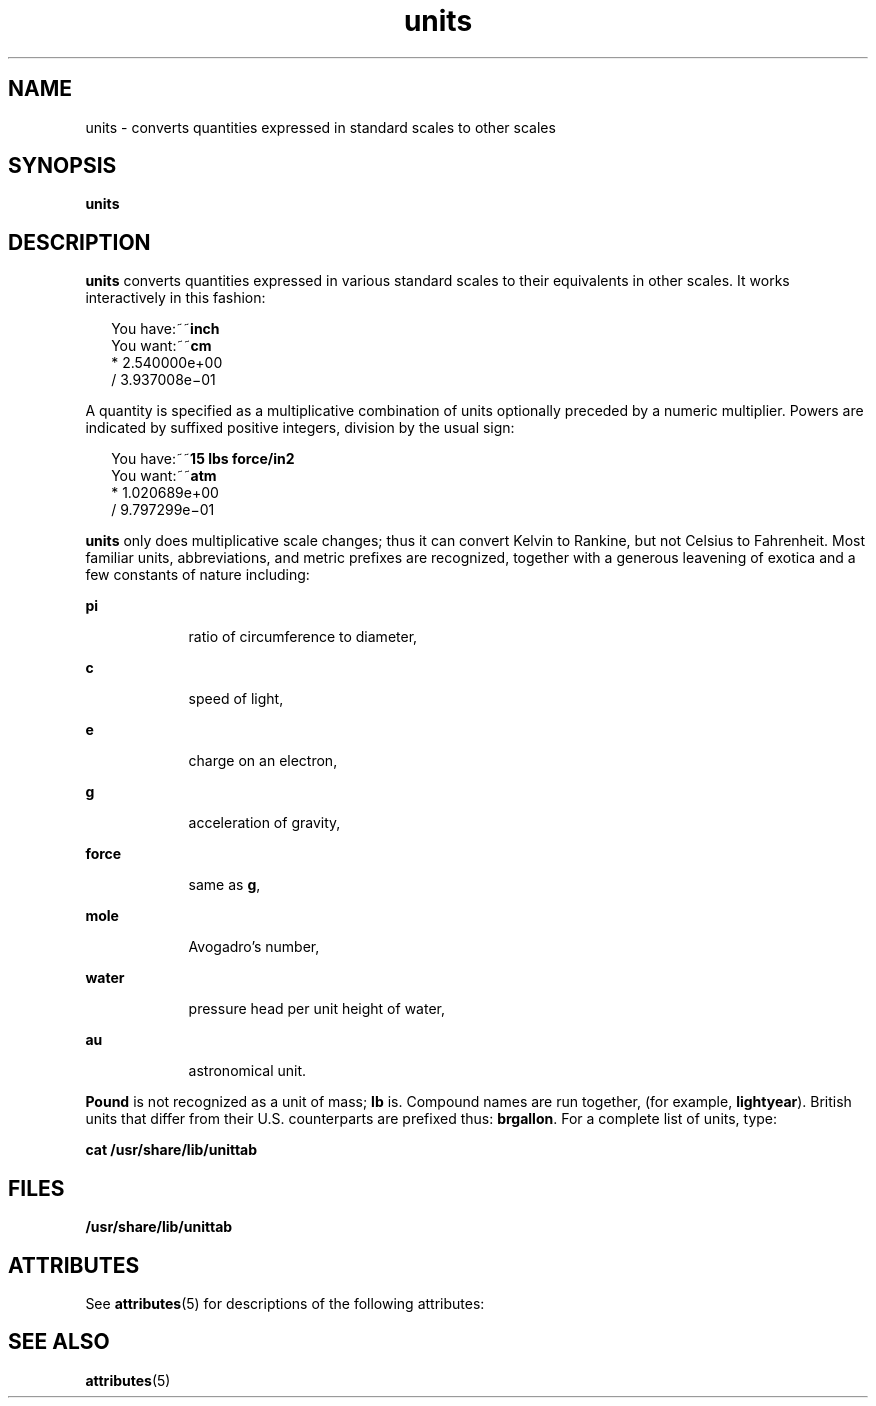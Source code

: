 '\" te
.\" CDDL HEADER START
.\"
.\" The contents of this file are subject to the terms of the
.\" Common Development and Distribution License (the "License").  
.\" You may not use this file except in compliance with the License.
.\"
.\" You can obtain a copy of the license at usr/src/OPENSOLARIS.LICENSE
.\" or http://www.opensolaris.org/os/licensing.
.\" See the License for the specific language governing permissions
.\" and limitations under the License.
.\"
.\" When distributing Covered Code, include this CDDL HEADER in each
.\" file and include the License file at usr/src/OPENSOLARIS.LICENSE.
.\" If applicable, add the following below this CDDL HEADER, with the
.\" fields enclosed by brackets "[]" replaced with your own identifying
.\" information: Portions Copyright [yyyy] [name of copyright owner]
.\"
.\" CDDL HEADER END
.\" Copyright (c) 1996, Sun Microsystems, Inc. All Rights Reserved.
.\" Copyright 1989 AT&T
.TH units 1 "14 Sep 1992" "SunOS 5.11" "User Commands"
.SH NAME
units \- converts quantities expressed in standard scales to other scales
.SH SYNOPSIS
.LP
.nf
\fBunits\fR 
.fi

.SH DESCRIPTION
.LP
\fBunits\fR converts quantities expressed in various standard scales to their equivalents in other scales. It works interactively in this fashion:
.sp
.in +2
.nf
You have:~~\fBinch\fR
You want:~~\fBcm\fR
       * 2.540000e+00
/ 3.937008e\(mi01
.fi
.in -2
.sp

.LP
A quantity is specified as a multiplicative combination of units optionally preceded by a numeric multiplier. Powers are indicated by suffixed positive integers, division by the usual sign:
.sp
.in +2
.nf
You have:~~\fB15 lbs force/in2\fR
You want:~~\fBatm\fR
       * 1.020689e+00
       / 9.797299e\(mi01
.fi
.in -2
.sp

.LP
\fBunits\fR only does multiplicative scale changes; thus it can convert Kelvin to Rankine, but not Celsius to Fahrenheit. Most familiar units, abbreviations, and metric prefixes are recognized, together with a generous leavening of exotica and a few constants of nature including:
.sp
.ne 2
.mk
.na
\fB\fBpi\fR\fR
.ad
.RS 9n
.rt  
ratio of circumference to diameter,
.RE

.sp
.ne 2
.mk
.na
\fB\fBc\fR\fR
.ad
.RS 9n
.rt  
speed of light,
.RE

.sp
.ne 2
.mk
.na
\fB\fBe\fR\fR
.ad
.RS 9n
.rt  
charge on an electron,
.RE

.sp
.ne 2
.mk
.na
\fB\fBg\fR\fR
.ad
.RS 9n
.rt  
acceleration of gravity,
.RE

.sp
.ne 2
.mk
.na
\fB\fBforce\fR\fR
.ad
.RS 9n
.rt  
same as \fBg\fR,
.RE

.sp
.ne 2
.mk
.na
\fB\fBmole\fR\fR
.ad
.RS 9n
.rt  
Avogadro's number,
.RE

.sp
.ne 2
.mk
.na
\fB\fBwater\fR\fR
.ad
.RS 9n
.rt  
pressure head per unit height of water,
.RE

.sp
.ne 2
.mk
.na
\fB\fBau\fR\fR
.ad
.RS 9n
.rt  
astronomical unit.
.RE

.LP
\fBPound\fR is not recognized as a unit of mass; \fBlb\fR is. Compound names are run together, (for example, \fBlightyear\fR). British units that differ from their U.S. counterparts are prefixed thus: \fBbrgallon\fR. For a complete
list of units, type:
.LP
\fBcat /usr/share/lib/unittab\fR
.SH FILES
.LP
\fB/usr/share/lib/unittab\fR
.SH ATTRIBUTES
.LP
See \fBattributes\fR(5) for descriptions of the following attributes:
.sp

.sp
.TS
tab() box;
cw(2.75i) |cw(2.75i) 
lw(2.75i) |lw(2.75i) 
.
ATTRIBUTE TYPEATTRIBUTE VALUE
_
AvailabilitySUNWesu
.TE

.SH SEE ALSO
.LP
\fBattributes\fR(5)
